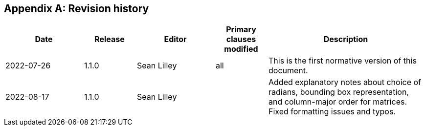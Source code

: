 [appendix,obligation=informative]
== Revision history

// NOTE: The 'a|' indicates that the following cell should
// use AsciiDoc parsing (for bullet point lists etc.)

[%unnumbered]
[cols="3,2,3,2,6"]
|===
|Date |Release |Editor | Primary clauses modified |Description

| 2022-07-26 | 1.1.0 | Sean Lilley | all a| This is the first normative version of this document.
| 2022-08-17 | 1.1.0 | Sean Lilley | a| Added explanatory notes about choice of radians, bounding box representation, and column-major order for matrices. Fixed formatting issues and typos.

|===
